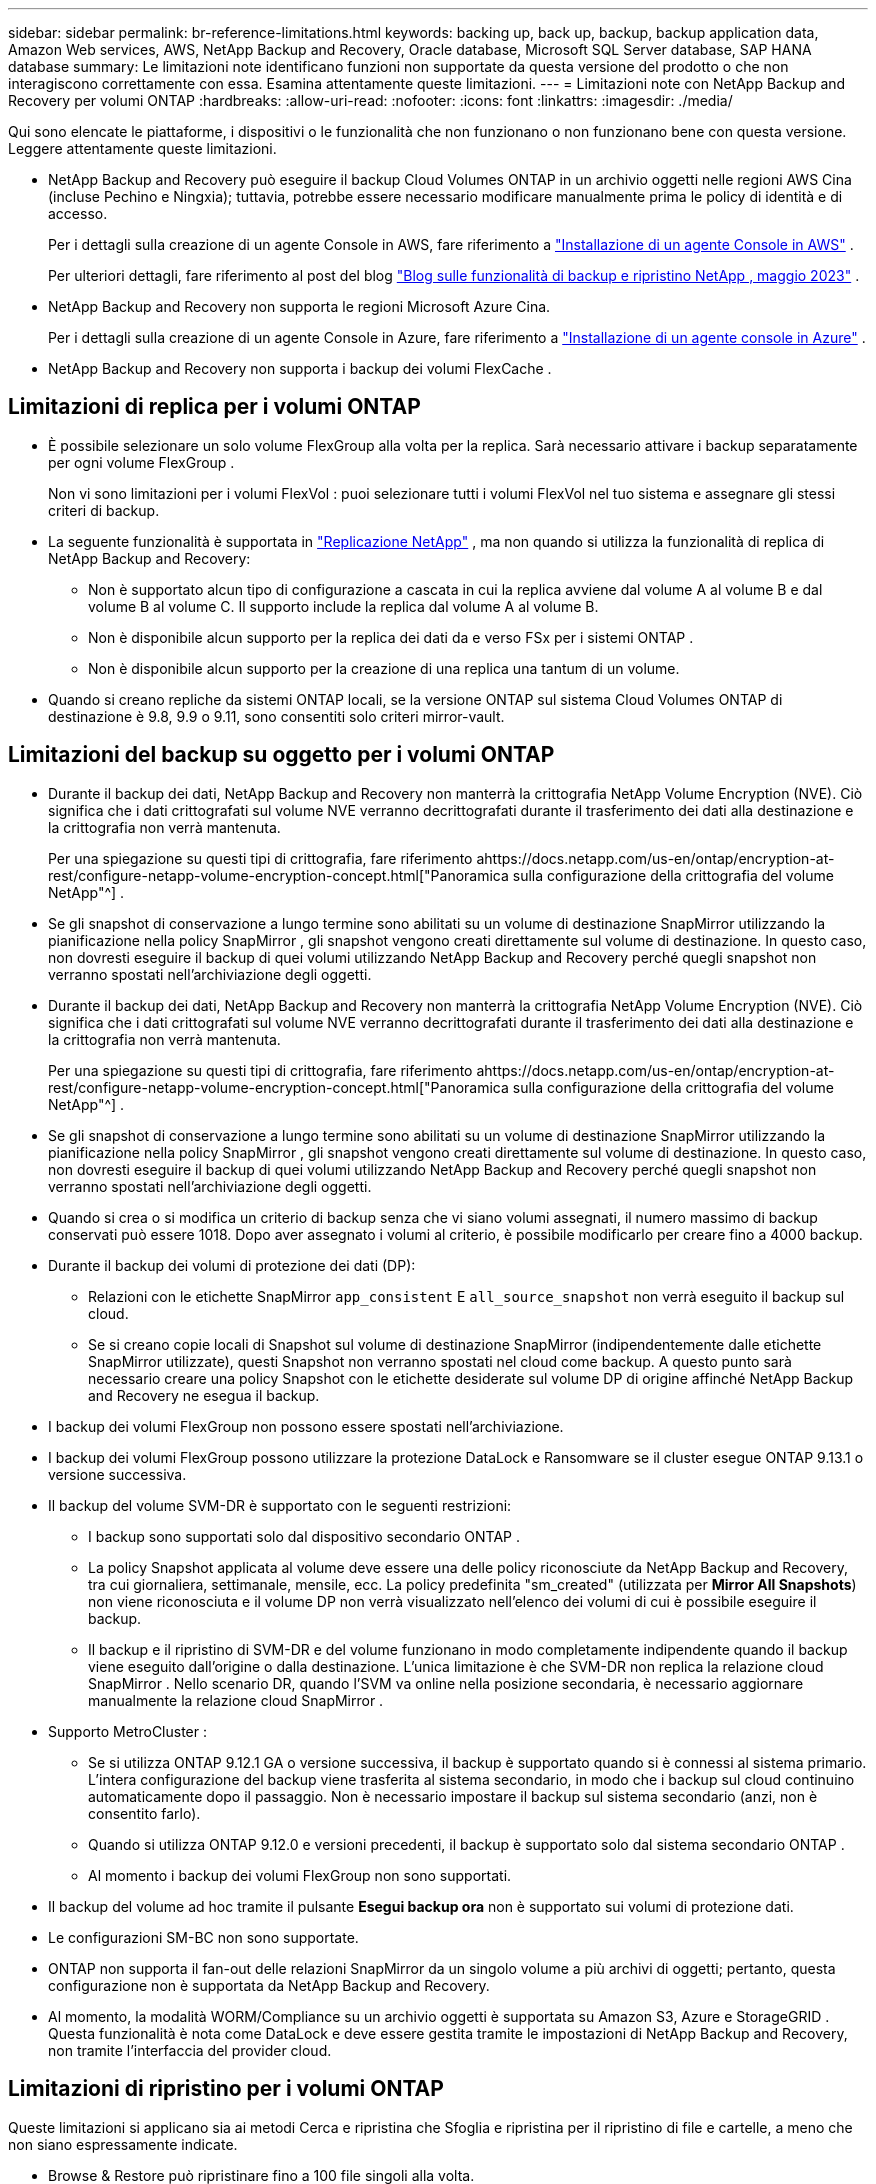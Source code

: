 ---
sidebar: sidebar 
permalink: br-reference-limitations.html 
keywords: backing up, back up, backup, backup application data, Amazon Web services, AWS, NetApp Backup and Recovery, Oracle database, Microsoft SQL Server database, SAP HANA database 
summary: Le limitazioni note identificano funzioni non supportate da questa versione del prodotto o che non interagiscono correttamente con essa. Esamina attentamente queste limitazioni. 
---
= Limitazioni note con NetApp Backup and Recovery per volumi ONTAP
:hardbreaks:
:allow-uri-read: 
:nofooter: 
:icons: font
:linkattrs: 
:imagesdir: ./media/


[role="lead"]
Qui sono elencate le piattaforme, i dispositivi o le funzionalità che non funzionano o non funzionano bene con questa versione.  Leggere attentamente queste limitazioni.

* NetApp Backup and Recovery può eseguire il backup Cloud Volumes ONTAP in un archivio oggetti nelle regioni AWS Cina (incluse Pechino e Ningxia); tuttavia, potrebbe essere necessario modificare manualmente prima le policy di identità e di accesso.
+
Per i dettagli sulla creazione di un agente Console in AWS, fare riferimento a https://docs.netapp.com/us-en/console-setup-admin/task-install-connector-aws-bluexp.html["Installazione di un agente Console in AWS"^] .

+
Per ulteriori dettagli, fare riferimento al post del blog https://community.netapp.com/t5/Tech-ONTAP-Blogs/BlueXP-Backup-and-Recovery-Feature-Blog-May-23-Updates/ba-p/444052["Blog sulle funzionalità di backup e ripristino NetApp , maggio 2023"^] .

* NetApp Backup and Recovery non supporta le regioni Microsoft Azure Cina.
+
Per i dettagli sulla creazione di un agente Console in Azure, fare riferimento a https://docs.netapp.com/us-en/console-setup-admin/task-install-connector-azure-bluexp.html["Installazione di un agente console in Azure"^] .

* NetApp Backup and Recovery non supporta i backup dei volumi FlexCache .




== Limitazioni di replica per i volumi ONTAP

* È possibile selezionare un solo volume FlexGroup alla volta per la replica.  Sarà necessario attivare i backup separatamente per ogni volume FlexGroup .
+
Non vi sono limitazioni per i volumi FlexVol : puoi selezionare tutti i volumi FlexVol nel tuo sistema e assegnare gli stessi criteri di backup.

* La seguente funzionalità è supportata in https://docs.netapp.com/us-en/data-services-replication/index.html["Replicazione NetApp"] , ma non quando si utilizza la funzionalità di replica di NetApp Backup and Recovery:
+
** Non è supportato alcun tipo di configurazione a cascata in cui la replica avviene dal volume A al volume B e dal volume B al volume C. Il supporto include la replica dal volume A al volume B.
** Non è disponibile alcun supporto per la replica dei dati da e verso FSx per i sistemi ONTAP .
** Non è disponibile alcun supporto per la creazione di una replica una tantum di un volume.


* Quando si creano repliche da sistemi ONTAP locali, se la versione ONTAP sul sistema Cloud Volumes ONTAP di destinazione è 9.8, 9.9 o 9.11, sono consentiti solo criteri mirror-vault.




== Limitazioni del backup su oggetto per i volumi ONTAP

* Durante il backup dei dati, NetApp Backup and Recovery non manterrà la crittografia NetApp Volume Encryption (NVE).  Ciò significa che i dati crittografati sul volume NVE verranno decrittografati durante il trasferimento dei dati alla destinazione e la crittografia non verrà mantenuta.
+
Per una spiegazione su questi tipi di crittografia, fare riferimento ahttps://docs.netapp.com/us-en/ontap/encryption-at-rest/configure-netapp-volume-encryption-concept.html["Panoramica sulla configurazione della crittografia del volume NetApp"^] .



* Se gli snapshot di conservazione a lungo termine sono abilitati su un volume di destinazione SnapMirror utilizzando la pianificazione nella policy SnapMirror , gli snapshot vengono creati direttamente sul volume di destinazione.  In questo caso, non dovresti eseguire il backup di quei volumi utilizzando NetApp Backup and Recovery perché quegli snapshot non verranno spostati nell'archiviazione degli oggetti.
* Durante il backup dei dati, NetApp Backup and Recovery non manterrà la crittografia NetApp Volume Encryption (NVE).  Ciò significa che i dati crittografati sul volume NVE verranno decrittografati durante il trasferimento dei dati alla destinazione e la crittografia non verrà mantenuta.
+
Per una spiegazione su questi tipi di crittografia, fare riferimento ahttps://docs.netapp.com/us-en/ontap/encryption-at-rest/configure-netapp-volume-encryption-concept.html["Panoramica sulla configurazione della crittografia del volume NetApp"^] .



* Se gli snapshot di conservazione a lungo termine sono abilitati su un volume di destinazione SnapMirror utilizzando la pianificazione nella policy SnapMirror , gli snapshot vengono creati direttamente sul volume di destinazione.  In questo caso, non dovresti eseguire il backup di quei volumi utilizzando NetApp Backup and Recovery perché quegli snapshot non verranno spostati nell'archiviazione degli oggetti.
* Quando si crea o si modifica un criterio di backup senza che vi siano volumi assegnati, il numero massimo di backup conservati può essere 1018.  Dopo aver assegnato i volumi al criterio, è possibile modificarlo per creare fino a 4000 backup.
* Durante il backup dei volumi di protezione dei dati (DP):
+
** Relazioni con le etichette SnapMirror `app_consistent` E `all_source_snapshot` non verrà eseguito il backup sul cloud.
** Se si creano copie locali di Snapshot sul volume di destinazione SnapMirror (indipendentemente dalle etichette SnapMirror utilizzate), questi Snapshot non verranno spostati nel cloud come backup.  A questo punto sarà necessario creare una policy Snapshot con le etichette desiderate sul volume DP di origine affinché NetApp Backup and Recovery ne esegua il backup.


* I backup dei volumi FlexGroup non possono essere spostati nell'archiviazione.
* I backup dei volumi FlexGroup possono utilizzare la protezione DataLock e Ransomware se il cluster esegue ONTAP 9.13.1 o versione successiva.
* Il backup del volume SVM-DR è supportato con le seguenti restrizioni:
+
** I backup sono supportati solo dal dispositivo secondario ONTAP .
** La policy Snapshot applicata al volume deve essere una delle policy riconosciute da NetApp Backup and Recovery, tra cui giornaliera, settimanale, mensile, ecc. La policy predefinita "sm_created" (utilizzata per *Mirror All Snapshots*) non viene riconosciuta e il volume DP non verrà visualizzato nell'elenco dei volumi di cui è possibile eseguire il backup.
** Il backup e il ripristino di SVM-DR e del volume funzionano in modo completamente indipendente quando il backup viene eseguito dall'origine o dalla destinazione.  L'unica limitazione è che SVM-DR non replica la relazione cloud SnapMirror .  Nello scenario DR, quando l'SVM va online nella posizione secondaria, è necessario aggiornare manualmente la relazione cloud SnapMirror .




* Supporto MetroCluster :
+
** Se si utilizza ONTAP 9.12.1 GA o versione successiva, il backup è supportato quando si è connessi al sistema primario.  L'intera configurazione del backup viene trasferita al sistema secondario, in modo che i backup sul cloud continuino automaticamente dopo il passaggio.  Non è necessario impostare il backup sul sistema secondario (anzi, non è consentito farlo).
** Quando si utilizza ONTAP 9.12.0 e versioni precedenti, il backup è supportato solo dal sistema secondario ONTAP .
** Al momento i backup dei volumi FlexGroup non sono supportati.


* Il backup del volume ad hoc tramite il pulsante *Esegui backup ora* non è supportato sui volumi di protezione dati.
* Le configurazioni SM-BC non sono supportate.
* ONTAP non supporta il fan-out delle relazioni SnapMirror da un singolo volume a più archivi di oggetti; pertanto, questa configurazione non è supportata da NetApp Backup and Recovery.
* Al momento, la modalità WORM/Compliance su un archivio oggetti è supportata su Amazon S3, Azure e StorageGRID .  Questa funzionalità è nota come DataLock e deve essere gestita tramite le impostazioni di NetApp Backup and Recovery, non tramite l'interfaccia del provider cloud.




== Limitazioni di ripristino per i volumi ONTAP

Queste limitazioni si applicano sia ai metodi Cerca e ripristina che Sfoglia e ripristina per il ripristino di file e cartelle, a meno che non siano espressamente indicate.

* Browse & Restore può ripristinare fino a 100 file singoli alla volta.
* Search & Restore può ripristinare 1 file alla volta.
* Se si utilizza ONTAP 9.13.0 o versione successiva, Browse & Restore e Search & Restore possono ripristinare una cartella insieme a tutti i file e le sottocartelle in essa contenuti.
+
Quando si utilizza una versione di ONTAP successiva alla 9.11.1 ma precedente alla 9.13.0, l'operazione di ripristino può ripristinare solo la cartella selezionata e i file in quella cartella; non vengono ripristinate le sottocartelle o i file nelle sottocartelle.

+
Se si utilizza una versione di ONTAP precedente alla 9.11.1, il ripristino delle cartelle non è supportato.

* Il ripristino di directory/cartelle è supportato per i dati che risiedono nell'archiviazione solo quando il cluster esegue ONTAP 9.13.1 e versioni successive.
* Il ripristino di directory/cartelle è supportato per i dati protetti tramite DataLock solo quando il cluster esegue ONTAP 9.13.1 e versioni successive.
* Il ripristino di directory/cartelle non è attualmente supportato da repliche e/o snapshot locali.
* Il ripristino da volumi FlexGroup a volumi FlexVol o da volumi FlexVol a volumi FlexGroup non è supportato.
* Il file da ripristinare deve utilizzare la stessa lingua del volume di destinazione.  Se le lingue non sono le stesse, verrà visualizzato un messaggio di errore.
* La priorità di ripristino _Alta_ non è supportata durante il ripristino dei dati dall'archiviazione di Azure ai sistemi StorageGRID .
* Se si esegue il backup di un volume DP e poi si decide di interrompere la relazione SnapMirror con quel volume, non sarà possibile ripristinare i file su quel volume a meno che non si elimini anche la relazione SnapMirror o si inverta la direzione SnapMirror .
* Limitazioni del ripristino rapido:
+
** La posizione di destinazione deve essere un sistema Cloud Volumes ONTAP che utilizza ONTAP 9.13.0 o versione successiva.
** Non è supportato con i backup memorizzati in un archivio.
** I volumi FlexGroup sono supportati solo se il sistema di origine da cui è stato creato il backup cloud eseguiva ONTAP 9.12.1 o versione successiva.
** I volumi SnapLock sono supportati solo se il sistema di origine da cui è stato creato il backup su cloud eseguiva ONTAP 9.11.0 o versione successiva.



